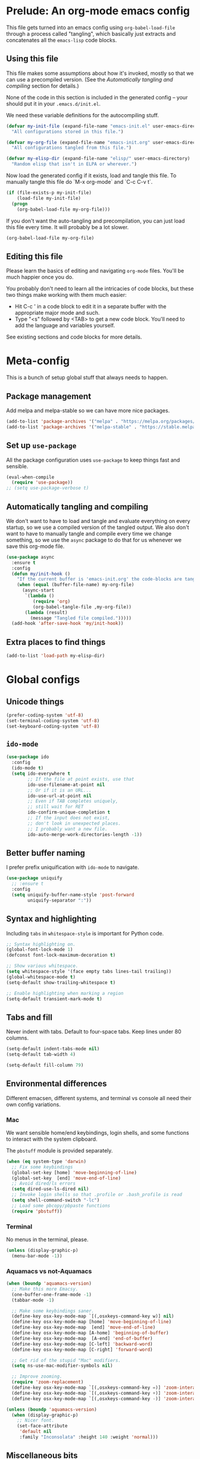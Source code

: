 * Prelude: An org-mode emacs config

This file gets turned into an emacs config using ~org-babel-load-file~
through a process called "tangling", which basically just extracts and
concatenates all the =emacs-lisp= code blocks.

** Using this file

This file makes some assumptions about how it's invoked, mostly so that we can
use a precompiled version. (See the [[Automatically tangling and compiling]]
section for details.)

None of the code in this section is included in the generated config -- your
should put it in your =.emacs.d/init.el=.

We need these variable definitions for the autocompiling stuff.

#+BEGIN_SRC emacs-lisp :tangle no
  (defvar my-init-file (expand-file-name "emacs-init.el" user-emacs-directory)
    "All configurations stored in this file.")

  (defvar my-org-file (expand-file-name "emacs-init.org" user-emacs-directory)
    "All configurations tangled from this file.")

  (defvar my-elisp-dir (expand-file-name "elisp/" user-emacs-directory)
    "Random elisp that isn't in ELPA or wherever.")
#+END_SRC

Now load the generated config if it exists, load and tangle this file.
To manually tangle this file do `M-x org-mode` and `C-c C-v t`.

#+BEGIN_SRC emacs-lisp :tangle no
  (if (file-exists-p my-init-file)
      (load-file my-init-file)
    (progn
      (org-babel-load-file my-org-file)))
#+END_SRC

If you don't want the auto-tangling and precompilation, you can just load this
file every time. It will probably be a lot slower.

#+BEGIN_SRC emacs-lisp :tangle no
  (org-babel-load-file my-org-file)
#+END_SRC

** Editing this file

Please learn the basics of editing and navigating =org-mode= files. You'll be
much happier once you do.

You probably don't need to learn all the intricacies of code blocks, but these
two things make working with them much easier:
  - Hit C-c ' in a code block to edit it in a separate buffer with the
    appropriate major mode and such.
  - Type "<s" followed by <TAB> to get a new code block. You'll need to add the
    language and variables yourself.

See existing sections and code blocks for more details.

* Meta-config

This is a bunch of setup global stuff that always needs to happen.

** Package management

Add melpa and melpa-stable so we can have more nice packages.

#+BEGIN_SRC emacs-lisp :tangle yes
  (add-to-list 'package-archives '("melpa" . "https://melpa.org/packages/") t)
  (add-to-list 'package-archives '("melpa-stable" . "https://stable.melpa.org/packages/") t)
#+END_SRC

** Set up =use-package=

All the package configuration uses =use-package= to keep things fast and
sensible.

#+BEGIN_SRC emacs-lisp :tangle yes
  (eval-when-compile
    (require 'use-package))
  ;; (setq use-package-verbose t)
#+END_SRC

** Automatically tangling and compiling

We don't want to have to load and tangle and evaluate everything on
every startup, so we use a compiled version of the tangled output. We
also don't want to have to manually tangle and compile every time we
change something, so we use the =async= package to do that for us
whenever we save this org-mode file.

#+BEGIN_SRC emacs-lisp :tangle yes
  (use-package async
    :ensure t
    :config
    (defun my/init-hook ()
      "If the current buffer is 'emacs-init.org' the code-blocks are tangled."
      (when (equal (buffer-file-name) my-org-file)
        (async-start
         `(lambda ()
            (require 'org)
            (org-babel-tangle-file ,my-org-file))
         (lambda (result)
           (message "Tangled file compiled.")))))
    (add-hook 'after-save-hook 'my/init-hook))
#+END_SRC

** Extra places to find things

#+BEGIN_SRC emacs-lisp :tangle yes
  (add-to-list 'load-path my-elisp-dir)
#+END_SRC

* Global configs

** Unicode things

#+BEGIN_SRC emacs-lisp :tangle yes
  (prefer-coding-system 'utf-8)
  (set-terminal-coding-system 'utf-8)
  (set-keyboard-coding-system 'utf-8)
#+END_SRC

** =ido-mode=

#+BEGIN_SRC emacs-lisp :tangle yes
  (use-package ido
    :config
    (ido-mode t)
    (setq ido-everywhere t
          ;; If the file at point exists, use that
          ido-use-filename-at-point nil
          ;; Or if it is an URL...
          ido-use-url-at-point nil
          ;; Even if TAB completes uniquely,
          ;; still wait for RET
          ido-confirm-unique-completion t
          ;; If the input does not exist,
          ;; don't look in unexpected places.
          ;; I probably want a new file.
          ido-auto-merge-work-directories-length -1))
#+END_SRC

** Better buffer naming

I prefer prefix uniquification with =ido-mode= to navigate.

#+BEGIN_SRC emacs-lisp :tangle yes
  (use-package uniquify
    ;; :ensure t
    :config
    (setq uniquify-buffer-name-style 'post-forward
          uniquify-separator ":"))
#+END_SRC

** Syntax and highlighting

Including ~tabs~ in ~whitespace-style~ is important for Python code.

#+BEGIN_SRC emacs-lisp :tangle yes
  ;; Syntax highlighting on.
  (global-font-lock-mode 1)
  (defconst font-lock-maximum-decoration t)

  ;; Show various whitespace.
  (setq whitespace-style '(face empty tabs lines-tail trailing))
  (global-whitespace-mode t)
  (setq-default show-trailing-whitespace t)

  ;; Enable highlighting when marking a region
  (setq-default transient-mark-mode t)
#+END_SRC

** Tabs and fill

Never indent with tabs. Default to four-space tabs. Keep lines under 80 columns.

#+BEGIN_SRC emacs-lisp :tangle yes
  (setq-default indent-tabs-mode nil)
  (setq-default tab-width 4)

  (setq-default fill-column 79)
#+END_SRC

** Environmental differences

Different emacsen, different systems, and terminal vs console all need their
own config variations.

*** Mac

We want sensible home/end keybindings, login shells, and some functions to
interact with the system clipboard.

The =pbstuff= module is provided separately.

#+BEGIN_SRC emacs-lisp :tangle no
  (when (eq system-type 'darwin)
    ;; Fix some keybindings
    (global-set-key [home] 'move-beginning-of-line)
    (global-set-key  [end] 'move-end-of-line)
    ;; Avoid dired/ls errors
    (setq dired-use-ls-dired nil)
    ;; Invoke login shells so that .profile or .bash_profile is read
    (setq shell-command-switch "-lc")
    ;; Load some pbcopy/pbpaste functions
    (require 'pbstuff))
#+END_SRC

*** Terminal

No menus in the terminal, please.

#+BEGIN_SRC emacs-lisp :tangle yes
  (unless (display-graphic-p)
    (menu-bar-mode -1))
#+END_SRC

*** Aquamacs vs not-Aquamacs

#+BEGIN_SRC emacs-lisp :tangle yes
  (when (boundp 'aquamacs-version)
    ;; Make this more Emacsy.
    (one-buffer-one-frame-mode -1)
    (tabbar-mode -1)

    ;; Make some keybindings saner.
    (define-key osx-key-mode-map `[(,osxkeys-command-key w)] nil)
    (define-key osx-key-mode-map [home] 'move-beginning-of-line)
    (define-key osx-key-mode-map  [end] 'move-end-of-line)
    (define-key osx-key-mode-map [A-home] 'beginning-of-buffer)
    (define-key osx-key-mode-map  [A-end] 'end-of-buffer)
    (define-key osx-key-mode-map [C-left] 'backward-word)
    (define-key osx-key-mode-map [C-right] 'forward-word)

    ;; Get rid of the stupid "Mac" modifiers.
    (setq ns-use-mac-modifier-symbols nil)

    ;; Improve zooming.
    (require 'zoom-replacement)
    (define-key osx-key-mode-map `[(,osxkeys-command-key =)] 'zoom-interactive)
    (define-key osx-key-mode-map `[(,osxkeys-command-key +)] 'zoom-interactive)
    (define-key osx-key-mode-map `[(,osxkeys-command-key -)] 'zoom-interactive-out))

  (unless (boundp 'aquamacs-version)
    (when (display-graphic-p)
      ;; Nicer font.
      (set-face-attribute
       'default nil
       :family "Inconsolata" :height 140 :weight 'normal)))
#+END_SRC

** Miscellaneous bits

#+BEGIN_SRC emacs-lisp :tangle yes
  ;; Autorevert to make VCS nicer
  (global-auto-revert-mode 1)

  ;; One space between sentences, please.
  (setq sentence-end-double-space nil)

  ;; Undo some cruft that may have been done.
  (cua-mode 0)
  (if window-system (tool-bar-mode 0))
  (setq inhibit-startup-screen t)

  ;; Better behaviour when started with multiple files.
  (setq inhibit-startup-buffer-menu t)
  (setq split-width-threshold 150)

  ;; Current point in mode bar.
  (line-number-mode t)
  (column-number-mode t)

  ;; Turn off backups (that's what VCS is for) and move auto-save out the way.
  (setq auto-save-default nil)
  (setq make-backup-files nil)

  ;; Can I have muliple cursors??
  (use-package multiple-cursors
    :ensure t)
  ;; Setting keybind for mc here for now. Do this better.
  (global-set-key (kbd "M-m") 'mc/edit-lines)
#+END_SRC

* Languages and other things

** gist

#+BEGIN_SRC emacs-lisp :tangle yes
  (setq-default gist-view-gist t)
#+END_SRC

** Org

Not much here. I only started using =org-mode= for this, so it'll probably grow
over time.

#+BEGIN_SRC emacs-lisp :tangle yes
  (use-package org
    :config
    (setq org-src-fontify-natively t))
#+END_SRC

** Clojure

#+BEGIN_SRC emacs-lisp :tangle yes
  (use-package clojure-mode
    :ensure t
    :init
    (add-hook 'clojure-mode-hook #'enable-paredit-mode)
    :config
    (use-package flycheck-clj-kondo
      :ensure t))

  (use-package cider
    :ensure t
    :defer t)
#+END_SRC

** CSV

#+BEGIN_SRC emacs-lisp :tangle yes
  (use-package csv-mode
    :ensure t)
#+END_SRC

** Docker

#+BEGIN_SRC emacs-lisp :tangle yes
  (use-package dockerfile-mode
    :ensure t
    :mode "\\.docker$")
#+END_SRC

** Emacs-reveal

Presentation stuff. See https://gitlab.com/oer/emacs-reveal-howto for details.

Turns out this has an annoyingly long setup step that runs every startup, so
disable for now.

# #+BEGIN_SRC emacs-lisp :tangle yes
#   (use-package emacs-reveal
#     :load-path "third-party/emacs-reveal")
# #+END_SRC

** Go

#+BEGIN_SRC emacs-lisp :tangle yes
  (use-package go-mode
    :ensure t
    :hook ((go-mode . lsp)
           ;; Drop tabs from visible whitespace list
           (go-mode . (lambda ()
                        (setq-local whitespace-style
                                    '(face empty lines-tail trailing))))
           ;; Let LSP rewrite my file, because Go is too annoying otherwise
           (before-save . lsp-format-buffer)
           (before-save . lsp-organize-imports))
    :config
    (add-to-list 'exec-path (concat (getenv "GOPATH") "/bin")))

  ;; (use-package flycheck-gometalinter
  ;;   :ensure t
  ;;   :config
  ;;   (progn
  ;;     (setq flycheck-gometalinter-fast t)
  ;;     (setq flycheck-gometalinter-tests t)
  ;;     (setq flycheck-gometalinter-deadline "10s")
  ;;     (flycheck-gometalinter-setup)))

  ;; (use-package flycheck-golangci-lint
  ;;   :ensure t
  ;;   :hook (go-mode . flycheck-golangci-lint-setup)
  ;;   :config
  ;;   (setq flycheck-golangci-lint-tests t)
  ;;   (setq flycheck-golangci-lint-deadline "5s")
  ;;   ;; There's a bug that requires us to stick = on the front.
  ;;   (setq flycheck-golangci-lint-config
  ;;         (expand-file-name "~/.gostuff/golangci-emacs.yml")))
#+END_SRC

** HTML

#+BEGIN_SRC emacs-lisp :tangle yes
    ;; web-mode, please.
    (use-package web-mode
      :ensure t
      :mode (("\\.html?$" . web-mode)
             ("\\.tsx$" . web-mode))
      :config
      (setq web-mode-markup-indent-offset 2)
      (setq web-mode-code-indent-offset 2)
      (setq web-mode-script-padding 2)
      ;; Use tidy5 instead of tidy, because we like HTML5.
      (setq flycheck-html-tidy-executable "tidy5")
      (add-hook 'web-mode-hook
            (lambda ()
              (when (string-equal "tsx" (file-name-extension buffer-file-name))
                (setup-tide-mode)))))

    ;; This is like HTML, right?
    (use-package sass-mode
      :ensure t
      :mode "\\.scss\\'")
#+END_SRC

** jq

#+BEGIN_SRC emacs-lisp :tangle yes
  (use-package jq-mode
    :ensure t
    :mode (("\\.jq$" . jq-mode)))
#+END_SRC

** Markdown

#+BEGIN_SRC emacs-lisp :tangle yes
  (use-package markdown-mode
    :ensure t)
#+END_SRC

** PowerShell

#+BEGIN_SRC emacs-lisp :tangle yes
  (use-package powershell
    :ensure t)
#+END_SRC

** Python

Tabs are highlighted in the general whitespace configuration.

We need to set ~py-underscore-word-syntax-p~ in ~:init~ because it's used when
the syntax table's being built and that apparently happens before ~:config~.

In addition, we configure =lsp-mode= to start with =python-mode=.

#+BEGIN_SRC emacs-lisp :tangle yes
  (use-package python-mode
    :ensure t
    :init
    (setq py-underscore-word-syntax-p nil)
    :custom
    ;; This breaks indenting various things.
    ;; (py-closing-list-dedents-bos t)
    (py-docstring-syle 'django)
    (py-docstring-fill-column 79)
    (py-mark-decorators t)
    (py-indent-list-style 'one-level-to-beginning-of-statement))

#+END_SRC

** Rust

I use [[LSP]] for Rust. Make sure `rls` is installed.

#+BEGIN_SRC emacs-lisp :tangle yes
  ;; (add-hook 'rust-mode-hook #'flycheck-rust-setup)
#+END_SRC

#+BEGIN_SRC emacs-lisp :tangle yes
  (use-package cargo
    :ensure t
    )

  (use-package rust-mode
    :ensure t
    )
#+END_SRC

** Shell

OSX has a kernel bug that can be triggered by killing a running shell when
exiting. To avoid this, we lock shell buffers and require the subprocess to be
manually terminated.

#+BEGIN_SRC emacs-lisp :tangle yes
  (add-hook 'shell-mode-hook 'emacs-lock-mode)
#+END_SRC

** Terraform

#+BEGIN_SRC emacs-lisp :tangle yes
  (use-package terraform-mode
    :ensure t)
#+END_SRC

** Text

#+BEGIN_SRC emacs-lisp :tangle yes
  (add-hook 'text-mode-hook
            (lambda ()
              (setq-local whitespace-style '(face empty tabs trailing))
              (turn-on-visual-line-mode)))
#+END_SRC

** TypeScript

#+BEGIN_SRC emacs-lisp :tangle yes
  (use-package typescript-mode
    :ensure t)

  (setq-default typescript-indent-level 2)

  (use-package tide
    :ensure t
    :after (typescript-mode flycheck)
    :hook ((typescript-mode . tide-setup)
           (typescript-mode . tide-hl-identifier-mode)))
#+END_SRC

** YAML

#+BEGIN_SRC emacs-lisp :tangle yes
  (use-package yaml-mode
    :ensure t)
#+END_SRC


